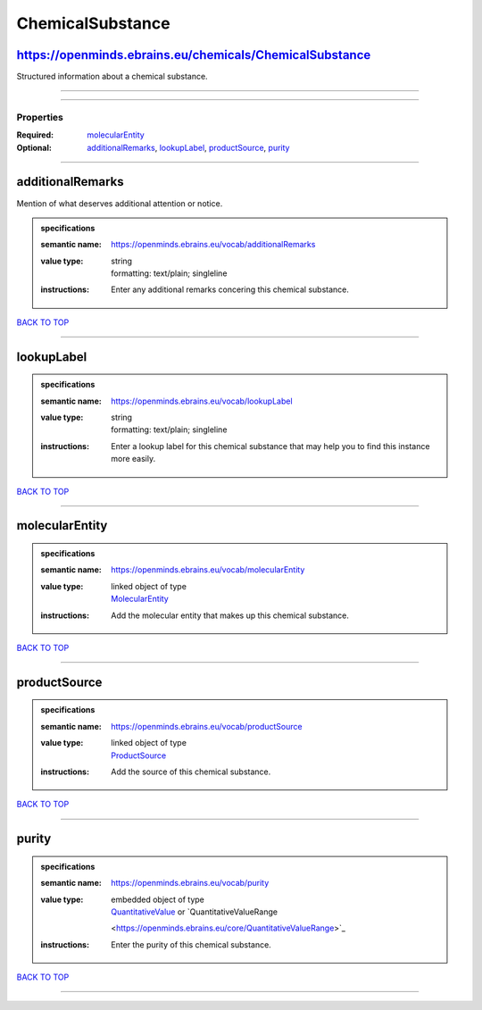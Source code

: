 #################
ChemicalSubstance
#################

https://openminds.ebrains.eu/chemicals/ChemicalSubstance
--------------------------------------------------------

Structured information about a chemical substance.

------------

------------

**********
Properties
**********

:Required: `molecularEntity <molecularEntity_heading_>`_
:Optional: `additionalRemarks <additionalRemarks_heading_>`_, `lookupLabel <lookupLabel_heading_>`_, `productSource <productSource_heading_>`_, `purity
   <purity_heading_>`_

------------

.. _additionalRemarks_heading:

additionalRemarks
-----------------

Mention of what deserves additional attention or notice.

.. admonition:: specifications

   :semantic name: https://openminds.ebrains.eu/vocab/additionalRemarks
   :value type: | string
                | formatting: text/plain; singleline
   :instructions: Enter any additional remarks concering this chemical substance.

`BACK TO TOP <ChemicalSubstance_>`_

------------

.. _lookupLabel_heading:

lookupLabel
-----------

.. admonition:: specifications

   :semantic name: https://openminds.ebrains.eu/vocab/lookupLabel
   :value type: | string
                | formatting: text/plain; singleline
   :instructions: Enter a lookup label for this chemical substance that may help you to find this instance more easily.

`BACK TO TOP <ChemicalSubstance_>`_

------------

.. _molecularEntity_heading:

molecularEntity
---------------

.. admonition:: specifications

   :semantic name: https://openminds.ebrains.eu/vocab/molecularEntity
   :value type: | linked object of type
                | `MolecularEntity <https://openminds.ebrains.eu/controlledTerms/MolecularEntity>`_
   :instructions: Add the molecular entity that makes up this chemical substance.

`BACK TO TOP <ChemicalSubstance_>`_

------------

.. _productSource_heading:

productSource
-------------

.. admonition:: specifications

   :semantic name: https://openminds.ebrains.eu/vocab/productSource
   :value type: | linked object of type
                | `ProductSource <https://openminds.ebrains.eu/chemicals/ProductSource>`_
   :instructions: Add the source of this chemical substance.

`BACK TO TOP <ChemicalSubstance_>`_

------------

.. _purity_heading:

purity
------

.. admonition:: specifications

   :semantic name: https://openminds.ebrains.eu/vocab/purity
   :value type: | embedded object of type
                | `QuantitativeValue <https://openminds.ebrains.eu/core/QuantitativeValue>`_ or `QuantitativeValueRange
                <https://openminds.ebrains.eu/core/QuantitativeValueRange>`_
   :instructions: Enter the purity of this chemical substance.

`BACK TO TOP <ChemicalSubstance_>`_

------------

